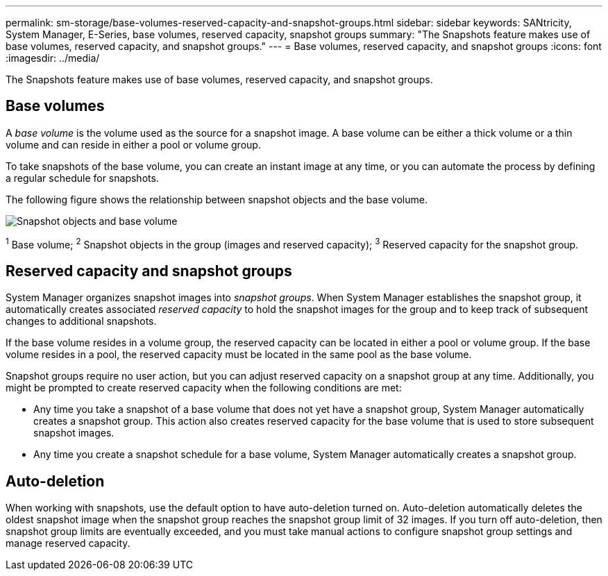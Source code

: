 ---
permalink: sm-storage/base-volumes-reserved-capacity-and-snapshot-groups.html
sidebar: sidebar
keywords: SANtricity, System Manager, E-Series, base volumes, reserved capacity, snapshot groups
summary: "The Snapshots feature makes use of base volumes, reserved capacity, and snapshot groups."
---
= Base volumes, reserved capacity, and snapshot groups
:icons: font
:imagesdir: ../media/

[.lead]
The Snapshots feature makes use of base volumes, reserved capacity, and snapshot groups.

== Base volumes
A _base volume_ is the volume used as the source for a snapshot image. A base volume can be either a thick volume or a thin volume and can reside in either a pool or volume group.

To take snapshots of the base volume, you can create an instant image at any time, or you can automate the process by defining a regular schedule for snapshots.

The following figure shows the relationship between snapshot objects and the base volume.

image::../media/sam1130-dwg-snapshots-images-overview.gif["Snapshot objects and base volume"]

^1^ Base volume;  ^2^ Snapshot objects in the group (images and reserved capacity);  ^3^ Reserved capacity for the snapshot group.

== Reserved capacity and snapshot groups

System Manager organizes snapshot images into _snapshot groups_. When System Manager establishes the snapshot group, it automatically creates associated _reserved capacity_ to hold the snapshot images for the group and to keep track of subsequent changes to additional snapshots.

If the base volume resides in a volume group, the reserved capacity can be located in either a pool or volume group. If the base volume resides in a pool, the reserved capacity must be located in the same pool as the base volume.

Snapshot groups require no user action, but you can adjust reserved capacity on a snapshot group at any time. Additionally, you might be prompted to create reserved capacity when the following conditions are met:

* Any time you take a snapshot of a base volume that does not yet have a snapshot group, System Manager automatically creates a snapshot group. This action also creates reserved capacity for the base volume that is used to store subsequent snapshot images.
* Any time you create a snapshot schedule for a base volume, System Manager automatically creates a snapshot group.

== Auto-deletion

When working with snapshots, use the default option to have auto-deletion turned on. Auto-deletion automatically deletes the oldest snapshot image when the snapshot group reaches the snapshot group limit of 32 images. If you turn off auto-deletion, then snapshot group limits are eventually exceeded, and you must take manual actions to configure snapshot group settings and manage reserved capacity.
